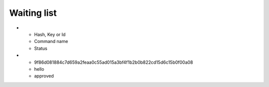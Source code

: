 ============
Waiting list
============


.. list-table:: Waiting list
    :widths: 25 25 50
    :header-rows: 1

* - Hash, Key or Id
  - Command name
  - Status

* - 9f86d081884c7d659a2feaa0c55ad015a3bf4f1b2b0b822cd15d6c15b0f00a08
  - hello
  - approved

